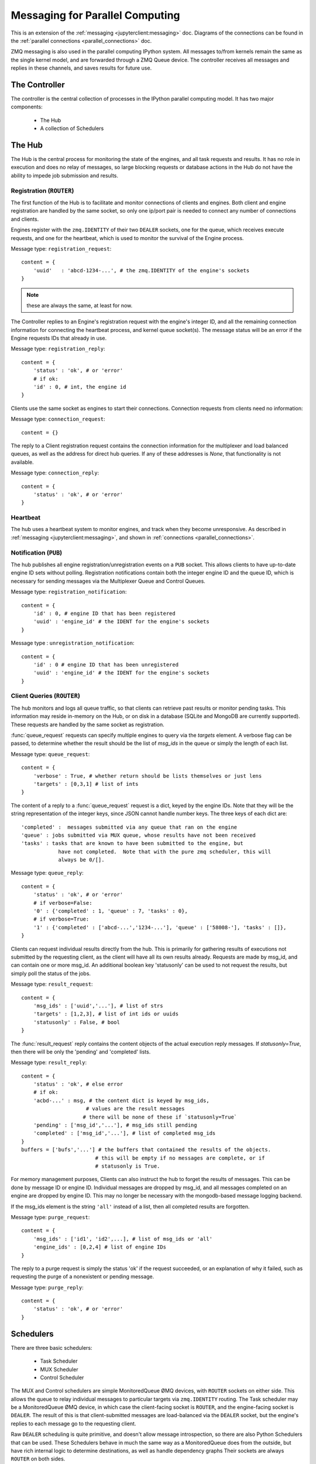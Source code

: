 .. _parallel_messages:

Messaging for Parallel Computing
================================

This is an extension of the :ref:`messaging <jupyterclient:messaging>` doc. Diagrams of the connections
can be found in the :ref:`parallel connections <parallel_connections>` doc.


ZMQ messaging is also used in the parallel computing IPython system. All messages to/from
kernels remain the same as the single kernel model, and are forwarded through a ZMQ Queue
device. The controller receives all messages and replies in these channels, and saves
results for future use.

The Controller
--------------

The controller is the central collection of processes in the IPython parallel computing
model. It has two major components:

    * The Hub
    * A collection of Schedulers

The Hub
-------

The Hub is the central process for monitoring the state of the engines, and all task
requests and results.  It has no role in execution and does no relay of messages, so
large blocking requests or database actions in the Hub do not have the ability to impede
job submission and results.

Registration (``ROUTER``)
*************************

The first function of the Hub is to facilitate and monitor connections of clients
and engines. Both client and engine registration are handled by the same socket, so only
one ip/port pair is needed to connect any number of connections and clients.

Engines register with the ``zmq.IDENTITY`` of their two ``DEALER`` sockets, one for the
queue, which receives execute requests, and one for the heartbeat, which is used to
monitor the survival of the Engine process.

Message type: ``registration_request``::

    content = {
        'uuid'   : 'abcd-1234-...', # the zmq.IDENTITY of the engine's sockets
    }

.. note::

    these are always the same, at least for now.

The Controller replies to an Engine's registration request with the engine's integer ID,
and all the remaining connection information for connecting the heartbeat process, and
kernel queue socket(s). The message status will be an error if the Engine requests IDs that
already in use.

Message type: ``registration_reply``::

    content = {
        'status' : 'ok', # or 'error'
        # if ok:
        'id' : 0, # int, the engine id
    }

Clients use the same socket as engines to start their connections. Connection requests
from clients need no information:

Message type: ``connection_request``::

    content = {}

The reply to a Client registration request contains the connection information for the
multiplexer and load balanced queues, as well as the address for direct hub
queries. If any of these addresses is `None`, that functionality is not available.

Message type: ``connection_reply``::

    content = {
        'status' : 'ok', # or 'error'
    }

Heartbeat
*********

The hub uses a heartbeat system to monitor engines, and track when they become
unresponsive. As described in :ref:`messaging <jupyterclient:messaging>`, and shown in :ref:`connections
<parallel_connections>`.

Notification (``PUB``)
**********************

The hub publishes all engine registration/unregistration events on a ``PUB`` socket.
This allows clients to have up-to-date engine ID sets without polling. Registration
notifications contain both the integer engine ID and the queue ID, which is necessary for
sending messages via the Multiplexer Queue and Control Queues.

Message type: ``registration_notification``::

    content = {
        'id' : 0, # engine ID that has been registered
        'uuid' : 'engine_id' # the IDENT for the engine's sockets
    }

Message type : ``unregistration_notification``::

    content = {
        'id' : 0 # engine ID that has been unregistered
        'uuid' : 'engine_id' # the IDENT for the engine's sockets
    }


Client Queries (``ROUTER``)
***************************

The hub monitors and logs all queue traffic, so that clients can retrieve past
results or monitor pending tasks. This information may reside in-memory on the Hub, or
on disk in a database (SQLite and MongoDB are currently supported).  These requests are
handled by the same socket as registration.


:func:`queue_request` requests can specify multiple engines to query via the `targets`
element. A verbose flag can be passed, to determine whether the result should be the list
of `msg_ids` in the queue or simply the length of each list.

Message type: ``queue_request``::

    content = {
        'verbose' : True, # whether return should be lists themselves or just lens
        'targets' : [0,3,1] # list of ints
    }

The content of a reply to a :func:`queue_request` request is a dict, keyed by the engine
IDs. Note that they will be the string representation of the integer keys, since JSON
cannot handle number keys.  The three keys of each dict are::

    'completed' :  messages submitted via any queue that ran on the engine
    'queue' : jobs submitted via MUX queue, whose results have not been received
    'tasks' : tasks that are known to have been submitted to the engine, but
                have not completed.  Note that with the pure zmq scheduler, this will
                always be 0/[].

Message type: ``queue_reply``::

    content = {
        'status' : 'ok', # or 'error'
        # if verbose=False:
        '0' : {'completed' : 1, 'queue' : 7, 'tasks' : 0},
        # if verbose=True:
        '1' : {'completed' : ['abcd-...','1234-...'], 'queue' : ['58008-'], 'tasks' : []},
    }

Clients can request individual results directly from the hub. This is primarily for
gathering results of executions not submitted by the requesting client, as the client
will have all its own results already. Requests are made by msg_id, and can contain one or
more msg_id. An additional boolean key 'statusonly' can be used to not request the
results, but simply poll the status of the jobs.

Message type: ``result_request``::

    content = {
        'msg_ids' : ['uuid','...'], # list of strs
        'targets' : [1,2,3], # list of int ids or uuids
        'statusonly' : False, # bool
    }

The :func:`result_request` reply contains the content objects of the actual execution
reply messages. If `statusonly=True`, then there will be only the 'pending' and
'completed' lists.


Message type: ``result_reply``::

    content = {
        'status' : 'ok', # else error
        # if ok:
        'acbd-...' : msg, # the content dict is keyed by msg_ids,
                         # values are the result messages
                        # there will be none of these if `statusonly=True`
        'pending' : ['msg_id','...'], # msg_ids still pending
        'completed' : ['msg_id','...'], # list of completed msg_ids
    }
    buffers = ['bufs','...'] # the buffers that contained the results of the objects.
                            # this will be empty if no messages are complete, or if
                            # statusonly is True.

For memory management purposes, Clients can also instruct the hub to forget the
results of messages. This can be done by message ID or engine ID. Individual messages are
dropped by msg_id, and all messages completed on an engine are dropped by engine ID. This
may no longer be necessary with the mongodb-based message logging backend.

If the msg_ids element is the string ``'all'`` instead of a list, then all completed
results are forgotten.

Message type: ``purge_request``::

    content = {
        'msg_ids' : ['id1', 'id2',...], # list of msg_ids or 'all'
        'engine_ids' : [0,2,4] # list of engine IDs
    }

The reply to a purge request is simply the status 'ok' if the request succeeded, or an
explanation of why it failed, such as requesting the purge of a nonexistent or pending
message.

Message type: ``purge_reply``::

    content = {
        'status' : 'ok', # or 'error'
    }


Schedulers
----------

There are three basic schedulers:

  * Task Scheduler
  * MUX Scheduler
  * Control Scheduler

The MUX and Control schedulers are simple MonitoredQueue ØMQ devices, with ``ROUTER``
sockets on either side. This allows the queue to relay individual messages to particular
targets via ``zmq.IDENTITY`` routing. The Task scheduler may be a MonitoredQueue ØMQ
device, in which case the client-facing socket is ``ROUTER``, and the engine-facing socket
is ``DEALER``.  The result of this is that client-submitted messages are load-balanced via
the ``DEALER`` socket, but the engine's replies to each message go to the requesting client.

Raw ``DEALER`` scheduling is quite primitive, and doesn't allow message introspection, so
there are also Python Schedulers that can be used. These Schedulers behave in much the
same way as a MonitoredQueue does from the outside, but have rich internal logic to
determine destinations, as well as handle dependency graphs Their sockets are always
``ROUTER`` on both sides.

The Python task schedulers have an additional message type, which informs the Hub of
the destination of a task as soon as that destination is known.

Message type: ``task_destination``::

    content = {
        'msg_id' : 'abcd-1234-...', # the msg's uuid
        'engine_id' : '1234-abcd-...', # the destination engine's zmq.IDENTITY
    }

:func:`apply`
*************

In terms of message classes, the MUX scheduler and Task scheduler relay the exact same
message types.  Their only difference lies in how the destination is selected.

The Namespace model suggests that execution be able to
use the model::

    ns.apply(f, *args, **kwargs)

which takes `f`, a function in the user's namespace, and executes ``f(*args, **kwargs)``
on a remote engine, returning the result (or, for non-blocking, information facilitating
later retrieval of the result). This model, unlike the execute message which just uses a
code string, must be able to send arbitrary (pickleable) Python objects. And ideally, copy
as little data as we can. The `buffers` property of a Message was introduced for this
purpose.

Utility method :func:`build_apply_message` in :mod:`IPython.kernel.zmq.serialize` wraps a
function signature and builds a sendable buffer format for minimal data copying (exactly
zero copies of numpy array data or buffers or large strings).

Message type: ``apply_request``::

    metadata = {
        'after' : ['msg_id',...], # list of msg_ids or output of Dependency.as_dict()
        'follow' : ['msg_id',...], # list of msg_ids or output of Dependency.as_dict()
    }
    content = {}
    buffers = ['...'] # at least 3 in length
                    # as built by build_apply_message(f,args,kwargs)

after/follow represent task dependencies. 'after' corresponds to a time dependency. The
request will not arrive at an engine until the 'after' dependency tasks have completed.
'follow' corresponds to a location dependency. The task will be submitted to the same
engine as these msg_ids (see :class:`Dependency` docs for details).

Message type: ``apply_reply``::

    content = {
        'status' : 'ok' # 'ok' or 'error'
        # other error info here, as in other messages
    }
    buffers = ['...'] # either 1 or 2 in length
                    # a serialization of the return value of f(*args,**kwargs)
                    # only populated if status is 'ok'

All engine execution and data movement is performed via apply messages.

Raw Data Publication
********************

``display_data`` lets you publish *representations* of data, such as images and html.
This ``data_pub`` message lets you publish *actual raw data*, sent via message buffers.

data_pub messages are constructed via the :func:`ipyparallel.datapub.publish_data` function:

.. sourcecode:: python

    from ipyparallel.datapub import publish_data
    ns = dict(x=my_array)
    publish_data(ns)


Message type: ``data_pub``::

    content = {
        # the keys of the data dict, after it has been unserialized
        'keys' : ['a', 'b']
    }
    # the namespace dict will be serialized in the message buffers,
    # which will have a length of at least one
    buffers = [b'pdict', ...]


The interpretation of a sequence of data_pub messages for a given parent request should be
to update a single namespace with subsequent results.


Control Messages
----------------

Messages that interact with the engines, but are not meant to execute code, are submitted
via the Control queue. These messages have high priority, and are thus received and
handled before any execution requests.

Clients may want to clear the namespace on the engine. There are no arguments nor
information involved in this request, so the content is empty.

Message type: ``clear_request``::

    content = {}

Message type: ``clear_reply``::

    content = {
        'status' : 'ok' # 'ok' or 'error'
        # other error info here, as in other messages
    }

Clients may want to abort tasks that have not yet run. This can by done by message id, or
all enqueued messages can be aborted if None is specified.

Message type: ``abort_request``::

    content = {
        'msg_ids' : ['1234-...', '...'] # list of msg_ids or None
    }

Message type: ``abort_reply``::

    content = {
        'status' : 'ok' # 'ok' or 'error'
        # other error info here, as in other messages
    }

The last action a client may want to do is shutdown the kernel. If a kernel receives a
shutdown request, then it aborts all queued messages, replies to the request, and exits.

Message type: ``shutdown_request``::

    content = {}

Message type: ``shutdown_reply``::

    content = {
        'status' : 'ok' # 'ok' or 'error'
        # other error info here, as in other messages
    }


Implementation
--------------

There are a few differences in implementation between the `StreamSession` object used in
the newparallel branch and the `Session` object, the main one being that messages are
sent in parts, rather than as a single serialized object. `StreamSession` objects also
take pack/unpack functions, which are to be used when serializing/deserializing objects.
These can be any functions that translate to/from formats that ZMQ sockets can send
(buffers,bytes, etc.).

Split Sends
***********

Previously, messages were bundled as a single json object and one call to
:func:`socket.send_json`. Since the hub inspects all messages, and doesn't need to
see the content of the messages, which can be large, messages are now serialized and sent in
pieces. All messages are sent in at least 4 parts: the header, the parent header, the metadata and the content.
This allows the controller to unpack and inspect the (always small) header,
without spending time unpacking the content unless the message is bound for the
controller. Buffers are added on to the end of the message, and can be any objects that
present the buffer interface.
